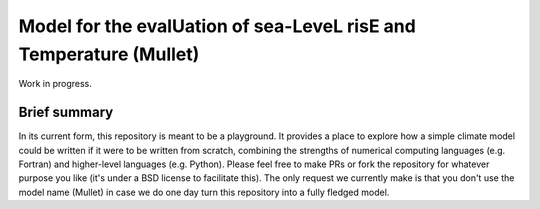 Model for the evalUation of sea-LeveL risE and Temperature (Mullet)
~~~~~~~~~~~~~~~~~~~~~~~~~~~~~~~~~~~~~~~~~~~~~~~~~~~~~~~~~~~~~~~~~~~

Work in progress.

Brief summary
+++++++++++++

In its current form, this repository is meant to be a playground.
It provides a place to explore how a simple climate model could be written if it were to be written from scratch, combining the strengths of numerical computing languages (e.g. Fortran) and higher-level languages (e.g. Python).
Please feel free to make PRs or fork the repository for whatever purpose you like (it's under a BSD license to facilitate this).
The only request we currently make is that you don't use the model name (Mullet) in case we do one day turn this repository into a fully fledged model.
